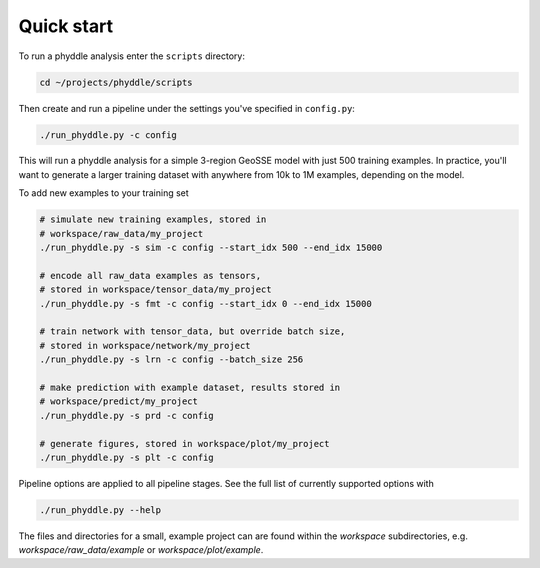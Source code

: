 Quick start
===========


To run a phyddle analysis enter the ``scripts`` directory:

.. code-block:: shell

	cd ~/projects/phyddle/scripts

Then create and run a pipeline under the settings you've specified in ``config.py``:

.. code-block:: shell

	./run_phyddle.py -c config

This will run a phyddle analysis for a simple 3-region GeoSSE model with just 500 training examples. In practice, you'll want to generate a larger training dataset with anywhere from 10k to 1M examples, depending on the model.

To add new examples to your training set

.. code-block:: shell

    # simulate new training examples, stored in
    # workspace/raw_data/my_project
    ./run_phyddle.py -s sim -c config --start_idx 500 --end_idx 15000

    # encode all raw_data examples as tensors,
    # stored in workspace/tensor_data/my_project
    ./run_phyddle.py -s fmt -c config --start_idx 0 --end_idx 15000

    # train network with tensor_data, but override batch size,
    # stored in workspace/network/my_project
    ./run_phyddle.py -s lrn -c config --batch_size 256

    # make prediction with example dataset, results stored in
    # workspace/predict/my_project
    ./run_phyddle.py -s prd -c config

    # generate figures, stored in workspace/plot/my_project
    ./run_phyddle.py -s plt -c config

Pipeline options are applied to all pipeline stages. See the full list of currently supported options with

.. code-block:: shell

	./run_phyddle.py --help

The files and directories for a small, example project can are found within the `workspace` subdirectories, e.g. `workspace/raw_data/example` or `workspace/plot/example`.
